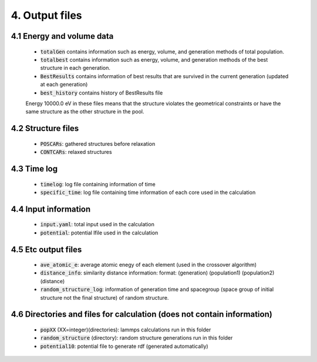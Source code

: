 ===============
4. Output files
===============

4.1 Energy and volume data
==========================

 - :code:`totalGen` contains information such as energy, volume, and generation methods of total population.
 - :code:`totalbest` contains information such as energy, volume, and generation methods of the best structure in each generation.
 - :code:`BestResults` contains information of best results that are survived in the current generation (updated at each generation)
 - :code:`best_history` contains history of BestResults file

 Energy 10000.0 eV in these files means that the structure violates the geometrical constraints or have the same structure as the other structure in the pool.


4.2 Structure files
===================

 - :code:`POSCARs`: gathered structures before relaxation
 - :code:`CONTCARs`: relaxed structures


4.3 Time log
============
 - :code:`timelog`: log file containing information of time
 - :code:`specific_time`: log file containing time information of each core used in the calculation


4.4 Input information
=====================

 - :code:`input.yaml`: total input used in the calculation
 - :code:`potential`: potential lfile used in the calculation


4.5 Etc output files
====================

 - :code:`ave_atomic_e`: average atomic enegy of each element (used in the crossover algorithm)
 - :code:`distance_info`: similarity distance information: 
   format: (generation) (population1) (population2) (distance)
 - :code:`random_structure_log`: information of generation time and spacegroup (space group of initial structure not the final structure) of random structure.


4.6 Directories and files for calculation (does not contain information)
========================================================================

 - :code:`popXX` (XX=integer)(directories): lammps calculations run in this folder
 - :code:`random_structure` (directory): random structure generations run in this folder
 - :code:`potential10`: potential file to generate rdf (generated automatically)


